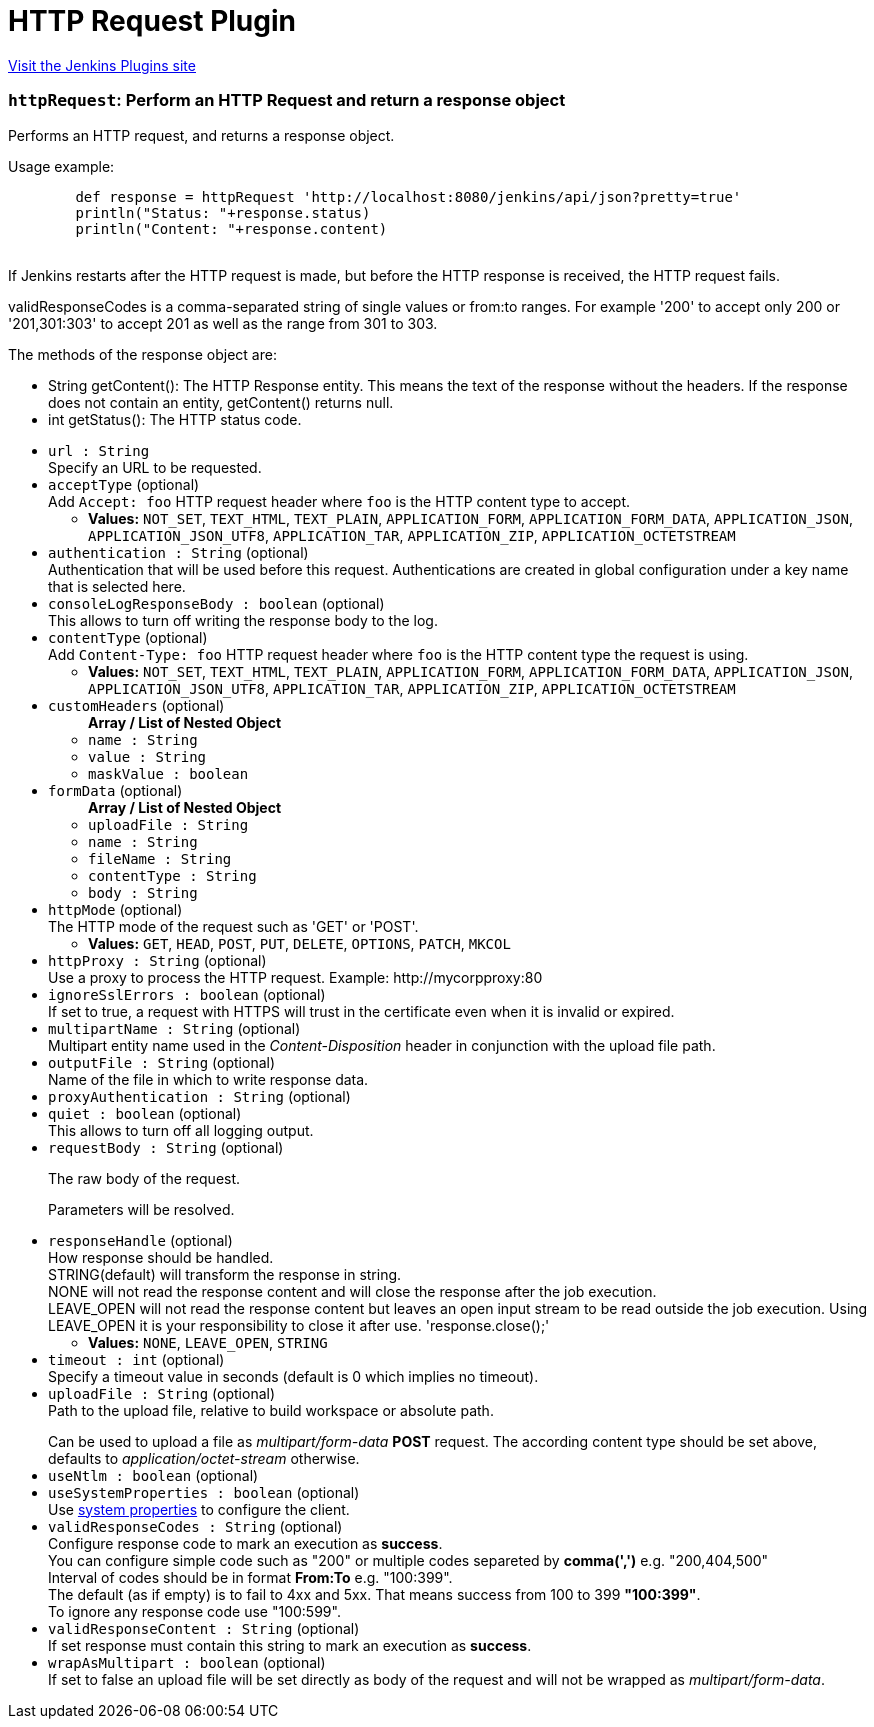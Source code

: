 = HTTP Request Plugin
:page-layout: pipelinesteps

:notitle:
:description:
:author:
:email: jenkinsci-users@googlegroups.com
:sectanchors:
:toc: left
:compat-mode!:


++++
<a href="https://plugins.jenkins.io/http_request">Visit the Jenkins Plugins site</a>
++++


=== `httpRequest`: Perform an HTTP Request and return a response object
++++
<div><div>
 <p>Performs an HTTP request, and returns a response object.</p>
 <p>Usage example:</p>
 <pre>        def response = httpRequest 'http://localhost:8080/jenkins/api/json?pretty=true'
        println("Status: "+response.status)
        println("Content: "+response.content)
        </pre>
 <p>If Jenkins restarts after the HTTP request is made, but before the HTTP response is received, the HTTP request fails.</p>
 <p>validResponseCodes is a comma-separated string of single values or from:to ranges. For example '200' to accept only 200 or '201,301:303' to accept 201 as well as the range from 301 to 303.</p>
 <p></p>
 <p>The methods of the response object are:</p>
 <ul>
  <li>String getContent(): The HTTP Response entity. This means the text of the response without the headers. If the response does not contain an entity, getContent() returns null.</li>
  <li>int getStatus(): The HTTP status code.</li>
 </ul>
 <p></p>
</div></div>
<ul><li><code>url : String</code>
<div><div>
 Specify an URL to be requested.
</div></div>

</li>
<li><code>acceptType</code> (optional)
<div><div>
 Add <code>Accept: foo</code> HTTP request header where <code>foo</code> is the HTTP content type to accept.
</div></div>

<ul><li><b>Values:</b> <code>NOT_SET</code>, <code>TEXT_HTML</code>, <code>TEXT_PLAIN</code>, <code>APPLICATION_FORM</code>, <code>APPLICATION_FORM_DATA</code>, <code>APPLICATION_JSON</code>, <code>APPLICATION_JSON_UTF8</code>, <code>APPLICATION_TAR</code>, <code>APPLICATION_ZIP</code>, <code>APPLICATION_OCTETSTREAM</code></li></ul></li>
<li><code>authentication : String</code> (optional)
<div><div>
 Authentication that will be used before this request. Authentications are created in global configuration under a key name that is selected here.
</div></div>

</li>
<li><code>consoleLogResponseBody : boolean</code> (optional)
<div><div>
 This allows to turn off writing the response body to the log.
</div></div>

</li>
<li><code>contentType</code> (optional)
<div><div>
 Add <code>Content-Type: foo</code> HTTP request header where <code>foo</code> is the HTTP content type the request is using.
</div></div>

<ul><li><b>Values:</b> <code>NOT_SET</code>, <code>TEXT_HTML</code>, <code>TEXT_PLAIN</code>, <code>APPLICATION_FORM</code>, <code>APPLICATION_FORM_DATA</code>, <code>APPLICATION_JSON</code>, <code>APPLICATION_JSON_UTF8</code>, <code>APPLICATION_TAR</code>, <code>APPLICATION_ZIP</code>, <code>APPLICATION_OCTETSTREAM</code></li></ul></li>
<li><code>customHeaders</code> (optional)
<ul><b>Array / List of Nested Object</b>
<li><code>name : String</code>
</li>
<li><code>value : String</code>
</li>
<li><code>maskValue : boolean</code>
</li>
</ul></li>
<li><code>formData</code> (optional)
<ul><b>Array / List of Nested Object</b>
<li><code>uploadFile : String</code>
</li>
<li><code>name : String</code>
</li>
<li><code>fileName : String</code>
</li>
<li><code>contentType : String</code>
</li>
<li><code>body : String</code>
</li>
</ul></li>
<li><code>httpMode</code> (optional)
<div><div>
 The HTTP mode of the request such as 'GET' or 'POST'.
</div></div>

<ul><li><b>Values:</b> <code>GET</code>, <code>HEAD</code>, <code>POST</code>, <code>PUT</code>, <code>DELETE</code>, <code>OPTIONS</code>, <code>PATCH</code>, <code>MKCOL</code></li></ul></li>
<li><code>httpProxy : String</code> (optional)
<div><div>
 Use a proxy to process the HTTP request. Example: http://mycorpproxy:80
</div></div>

</li>
<li><code>ignoreSslErrors : boolean</code> (optional)
<div><div>
 If set to true, a request with HTTPS will trust in the certificate even when it is invalid or expired.
</div></div>

</li>
<li><code>multipartName : String</code> (optional)
<div><div>
 Multipart entity name used in the <i>Content-Disposition</i> header in conjunction with the upload file path.
</div></div>

</li>
<li><code>outputFile : String</code> (optional)
<div><div>
 Name of the file in which to write response data.
</div></div>

</li>
<li><code>proxyAuthentication : String</code> (optional)
</li>
<li><code>quiet : boolean</code> (optional)
<div><div>
 This allows to turn off all logging output.
</div></div>

</li>
<li><code>requestBody : String</code> (optional)
<div><div>
 <p>The raw body of the request.</p>
 <p>Parameters will be resolved.</p>
</div></div>

</li>
<li><code>responseHandle</code> (optional)
<div><div>
 How response should be handled.
 <br>
  STRING(default) will transform the response in string.
 <br>
  NONE will not read the response content and will close the response after the job execution.
 <br>
  LEAVE_OPEN will not read the response content but leaves an open input stream to be read outside the job execution. Using LEAVE_OPEN it is your responsibility to close it after use. 'response.close();'
 <br>
</div></div>

<ul><li><b>Values:</b> <code>NONE</code>, <code>LEAVE_OPEN</code>, <code>STRING</code></li></ul></li>
<li><code>timeout : int</code> (optional)
<div><div>
 Specify a timeout value in seconds (default is 0 which implies no timeout).
</div></div>

</li>
<li><code>uploadFile : String</code> (optional)
<div><div>
 Path to the upload file, relative to build workspace or absolute path.
 <p></p> Can be used to upload a file as <i>multipart/form-data</i> <b>POST</b> request. The according content type should be set above, defaults to <i>application/octet-stream</i> otherwise.
</div></div>

</li>
<li><code>useNtlm : boolean</code> (optional)
</li>
<li><code>useSystemProperties : boolean</code> (optional)
<div><div>
 Use <a href="https://hc.apache.org/httpcomponents-client-ga/httpclient/apidocs/org/apache/http/impl/client/HttpClientBuilder.html" rel="nofollow">system properties</a> to configure the client.
</div></div>

</li>
<li><code>validResponseCodes : String</code> (optional)
<div><div>
 Configure response code to mark an execution as <b>success</b>.
 <br>
  You can configure simple code such as "200" or multiple codes separeted by <b>comma(',')</b> e.g. "200,404,500"
 <br>
  Interval of codes should be in format <b>From:To</b> e.g. "100:399".
 <br>
  The default (as if empty) is to fail to 4xx and 5xx. That means success from 100 to 399 <b>"100:399"</b>.
 <br>
  To ignore any response code use "100:599".
</div></div>

</li>
<li><code>validResponseContent : String</code> (optional)
<div><div>
 If set response must contain this string to mark an execution as <b>success</b>.
 <br>
</div></div>

</li>
<li><code>wrapAsMultipart : boolean</code> (optional)
<div><div>
 If set to false an upload file will be set directly as body of the request and will not be wrapped as <i>multipart/form-data</i>.
</div></div>

</li>
</ul>


++++

